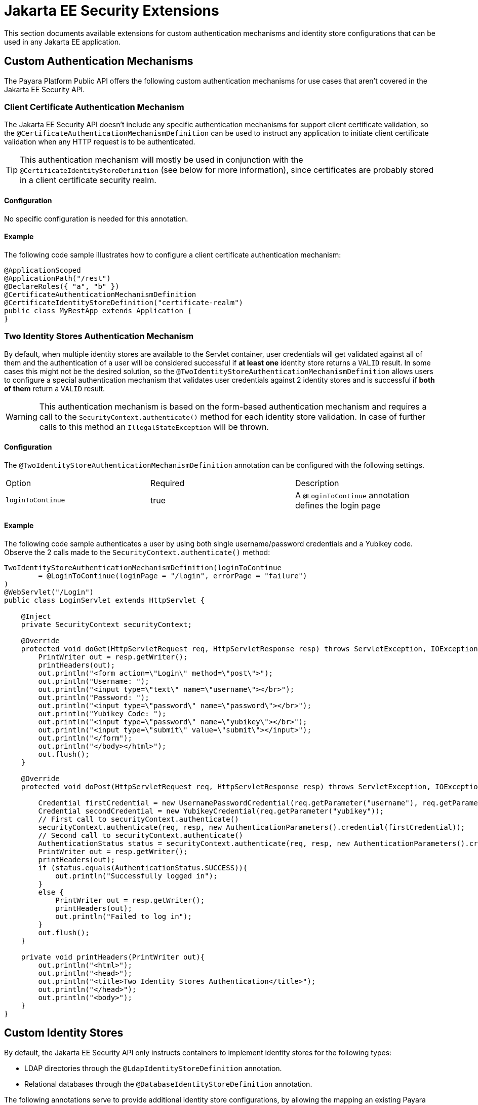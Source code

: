 [[jakarta-ee-security-extensions]]
= Jakarta EE Security Extensions

This section documents available extensions for custom authentication mechanisms and identity store configurations that can be used in any Jakarta EE application.

[[custom-authentication-mechanisms]]
== Custom Authentication Mechanisms

The Payara Platform Public API offers the following custom authentication mechanisms for use cases that aren't covered in the Jakarta EE Security API.

[[certificate-authentication-mechanism]]
=== Client Certificate Authentication Mechanism

The Jakarta EE Security API doesn't include any specific authentication mechanisms for support client certificate validation, so the `@CertificateAuthenticationMechanismDefinition` can be used to instruct any application to initiate client certificate validation when any HTTP request is to be authenticated.

TIP: This authentication mechanism will mostly be used in conjunction with the `@CertificateIdentityStoreDefinition` (see below for more information), since certificates are probably stored in a client certificate security realm.

[[configuration]]
==== Configuration

No specific configuration is needed for this annotation.

[[usage-example]]
==== Example

The following code sample illustrates how to configure a client certificate authentication mechanism:

[source, java]
----
@ApplicationScoped
@ApplicationPath("/rest")
@DeclareRoles({ "a", "b" })
@CertificateAuthenticationMechanismDefinition
@CertificateIdentityStoreDefinition("certificate-realm")
public class MyRestApp extends Application {
}
----

[[two-identity-stores-authentication-mechanism]]
=== Two Identity Stores Authentication Mechanism

By default, when multiple identity stores are available to the Servlet container, user credentials will get validated against all of them and the authentication of a user will be considered successful if **at least one** identity store returns a `VALID` result. In some cases this might not be the desired solution, so the `@TwoIdentityStoreAuthenticationMechanismDefinition` allows users to configure a special authentication mechanism that validates user credentials against 2 identity stores and is successful if **both of them** return a `VALID` result.

WARNING: This authentication mechanism is based on the form-based authentication mechanism and requires a call to the `SecurityContext.authenticate()` method for each identity store validation. In case of further calls to this method an `IllegalStateException` will be thrown.

[[two-identity-stores-configuration]]
==== Configuration

The `@TwoIdentityStoreAuthenticationMechanismDefinition` annotation can be configured with the following settings.

|===
| Option | Required | Description
| `loginToContinue`| true| A `@LoginToContinue` annotation defines the login page
|===

[[two-identity-stores-usage-example]]
==== Example

The following code sample authenticates a user by using both single username/password credentials and a Yubikey code. Observe the 2 calls made to the `SecurityContext.authenticate()` method:

[source, java]
----
TwoIdentityStoreAuthenticationMechanismDefinition(loginToContinue
        = @LoginToContinue(loginPage = "/login", errorPage = "failure")
)
@WebServlet("/Login")
public class LoginServlet extends HttpServlet {

    @Inject
    private SecurityContext securityContext;

    @Override
    protected void doGet(HttpServletRequest req, HttpServletResponse resp) throws ServletException, IOException {
        PrintWriter out = resp.getWriter();
        printHeaders(out);
        out.println("<form action=\"Login\" method=\"post\">");
        out.println("Username: ");
        out.println("<input type=\"text\" name=\"username\"></br>");
        out.println("Password: ");
        out.println("<input type=\"password\" name=\"password\"></br>");
        out.println("Yubikey Code: ");
        out.println("<input type=\"password\" name=\"yubikey\"></br>");
        out.println("<input type=\"submit\" value=\"submit\"></input>");
        out.println("</form");
        out.println("</body></html>");
        out.flush();
    }

    @Override
    protected void doPost(HttpServletRequest req, HttpServletResponse resp) throws ServletException, IOException {

        Credential firstCredential = new UsernamePasswordCredential(req.getParameter("username"), req.getParameter("password"));
        Credential secondCredential = new YubikeyCredential(req.getParameter("yubikey"));
        // First call to securityContext.authenticate()
        securityContext.authenticate(req, resp, new AuthenticationParameters().credential(firstCredential));
        // Second call to securityContext.authenticate()
        AuthenticationStatus status = securityContext.authenticate(req, resp, new AuthenticationParameters().credential(secondCredential));
        PrintWriter out = resp.getWriter();
        printHeaders(out);
        if (status.equals(AuthenticationStatus.SUCCESS)){
            out.println("Successfully logged in");
        }
        else {
            PrintWriter out = resp.getWriter();
            printHeaders(out);
            out.println("Failed to log in");
        }
        out.flush();
    }

    private void printHeaders(PrintWriter out){
        out.println("<html>");
        out.println("<head>");
        out.println("<title>Two Identity Stores Authentication</title>");
        out.println("</head>");
        out.println("<body>");
    }
}
----

[[custom-identity-stores]]
== Custom Identity Stores

By default, the Jakarta EE Security API only instructs containers to implement identity stores for the following types:

* LDAP directories through the `@LdapIdentityStoreDefinition` annotation.
* Relational databases through the `@DatabaseIdentityStoreDefinition` annotation.

The following annotations serve to provide additional identity store configurations, by allowing the mapping an existing Payara Platform security realm

[[realm-identity-stores]]
=== Basic Realm Identity Store

The `@RealmIdentityStoreDefinition` annotation allows users to plug-in any existing security realm as a valid identity store definition.

NOTE: No additional configuration settings or properties are available, so in case of needing further control over the store definition, see the more specific annotations defined below.

[[configuration]]
==== Configuration

The `@RealmIdentityStoreDefinition` annotation is configured with the options as shown below.

|===
| Option | Description | Default | Required
| `value`| The name of an existing security realm.| <Default Realm>| `true`
|===

[[usage-example]]
==== Example

The following code sample illustrates how to configure the default `file` security realm as an identity store:

[source, java]
----
@ApplicationScoped
@ApplicationPath("/rest")
@DeclareRoles({ "a", "b"})
@BasicAuthenticationMechanismDefinition(realmName = "file")
@RealmIdentityStoreDefinition("file")
public class MyRestApp extends Application {
}
----

TIP: The `RealmIdentityStoreDefinition` is a **repeatable** annotation, hence multiple security realms can be used in sequence to define more than one identity store

[source, java]
----
@ApplicationScoped
@ApplicationPath("/rest")
@DeclareRoles({ "a", "b"})
@BasicAuthenticationMechanismDefinition
@RealmIdentityStoreDefinition("realm1")
@RealmIdentityStoreDefinition("realm2")
public class MyRestApp extends Application {
}
----

[[file-identity-store]]
=== File Identity Store

The `@FileIdentityStoreDefinition` annotation allows users to plug-in an existing file security realm (`com.sun.enterprise.security.auth.realm.file.FileRealm`) as a valid identity store definition.

IMPORTANT: If no realm is found with the defined name then a new realm will register on the server's configuration using the `create-auth-realm` asadmin command.

[[configuration]]
==== Configuration

The file realm identity store can be configured via both `@FileIdentityStoreDefinition` annotation attributes and MicroProfile Configuration properties. Here's a list of all available and equivalent settings:

|===
| Option | MP Config Property | Description | Default | Required
| `value` | | The name of the realm. | `file` | `true`
| `file`| `payara.security.file`| The location of the file to store user credentials locally. If no file name is defined then the realm name is used as the file name. | <Realm Name> |`false`
| `assignGroups`| `payara.security.file.assignGroups`| Users will get assigned membership to these groups automatically on successful authentication | | `false`
| `jaasContext` | `payara.security.file.jaasContext` | The JAAS Context of the file realm. | `fileRealm` | `false`
|===

CAUTION: If both an annotation attribute and a MicroProfile Configuration property are defined for the same option then the configuration property always takes precedence.

[[usage-example]]
==== Example

The following code sample illustrates how to configure a file realm identity store:

[source, java]
----
@ApplicationScoped
@ApplicationPath("/rest")
@DeclareRoles({ "a", "b"})
@BasicAuthenticationMechanismDefinition(realmName = "file-realm")
@FileIdentityStoreDefinition("file-realm")
public class MyRestApp extends Application {
}
----

[[certificate-identity-store]]
=== Client Certificate Identity Store

The `@CertificateIdentityStoreDefinition` annotation allows users to plug-in an existing client `certificate` security realm (`com.sun.enterprise.security.auth.realm.certificate.CertificateRealm`) as a valid identity store definition.

IMPORTANT: If no realm is found with the defined name then a new realm will register on the server's configuration using the `create-auth-realm` asadmin command.

[[configuration]]
==== Configuration

The certificate realm identity store can be configured via both `@CertificateIdentityStoreDefinition` annotation attributes and MicroProfile Configuration properties. Here's a list of all available and equivalent settings:

|===
| Option | MP Config property | Description | Default | Required
| `value`| | The name of the certificate realm. | `certificate` | `true`
| `assignGroups` | `payara.security.certificate.assignGroups` | Users will get assigned membership to these groups automatically on successful authentication.| |`false`
|===

CAUTION: If both an annotation attribute and a MicroProfile Configuration property are defined for the same option then the configuration property always takes precedence.

[[usage-example]]
==== Example

The following code sample illustrates how to configure a certificate realm identity store:

[source, java]
----
@ApplicationScoped
@ApplicationPath("/rest")
@DeclareRoles({ "a", "b" })
@CertificateAuthenticationMechanismDefinition
@CertificateIdentityStoreDefinition("certificate-realm")
public class MyRestApp extends Application {
}
----

[[pam-identity-store]]
=== PAM Identity Store

The `@PamIdentityStoreDefinition` annotation allows users to plug-in an existing PAM (Privileged Access Management) security realm (`com.sun.enterprise.security.auth.realm.pam.PamRealm`) as a valid identity store definition.

IMPORTANT: If no realm is found with the defined name then a new realm will register on the server's configuration using the `create-auth-realm` asadmin command.

[[configuration]]
==== Configuration

The pam realm identity store can be configured via both `@PamIdentityStoreDefinition` annotation attributes and MicroProfile Configuration properties. Here's a list of all available and equivalent settings:

|===
| Option | MP Config property | Description | Default | Required
| `value`| | The name of PAM realm.| | `true`
| `assignGroups`| `payara.security.pam.assignGroups`| Users will get assigned membership to these groups automatically on successful authentication.| | `false`
| `jaasContext`| `payara.security.pam.jaasContext` | The JAAS Context of the PAM realm. | `pamRealm`| `false`
|===

[[usage-example]]
==== Example

The following code sample illustrates how to configure a PAM realm identity store:

[source, java]
----
@ApplicationScoped
@ApplicationPath("/rest")
@DeclareRoles({ "a", "b"})
@BasicAuthenticationMechanismDefinition(realmName = "pam-realm")
@PamIdentityStoreDefinition("pam-realm")
public class MyRestApp extends Application {
}
----

CAUTION: If both an annotation attribute and a MicroProfile Configuration property are defined for the same option then the configuration property always takes precedence.

[[solaris-identity-store]]
=== Solaris Identity Store

The `@SolarisIdentityStoreDefinition` annotation allows users to plug-in an existing Solaris security realm (`com.sun.enterprise.security.auth.realm.solaris.SolarisRealm`) as a valid identity store definition.

IMPORTANT: If no realm is found with the defined name then a new realm will register on the server's configuration using the `create-auth-realm` asadmin command.

[[usage-example]]
==== Example

The following code sample illustrates how to configure a Solaris realm identity store:

[source, java]
----
@ApplicationScoped
@ApplicationPath("/rest")
@DeclareRoles({ "a", "b"})
@BasicAuthenticationMechanismDefinition(realmName = "solaris-realm")
@SolarisIdentityStoreDefinition("solaris-realm")
public class MyRestApp extends Application {
}
----

[[configuration]]
==== Configuration

The Solaris realm identity store can be configured via both `@SolarisIdentityStoreDefinition` annotation attributes and MicroProfile Configuration properties. Here's a list of all available and equivalent settings:

|===
| Option | MP Config property | Description | Default | Required
| `value`|| The name of the Solaris realm.|| `true`
| `assignGroups`| `payara.security.solaris.assignGroups`| Users will get assigned membership to these groups automatically on successful authentication.|| `false`
| `jaasContext`| `payara.security.solaris.jaasContext`| The JAAS Context of the Solaris realm.| `solarisRealm`|`false`
|===

CAUTION: If both an annotation attribute and a MicroProfile Configuration property are defined for the same option then the configuration property always takes precedence.